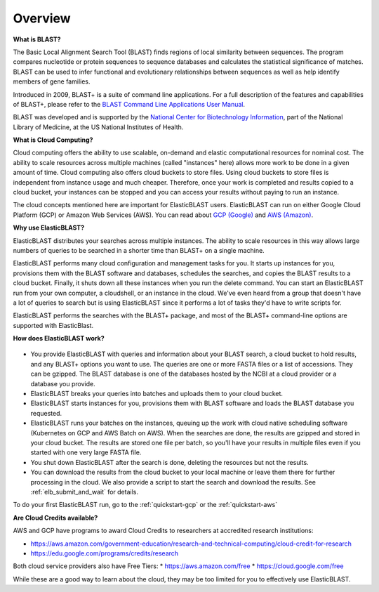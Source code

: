 ..                           PUBLIC DOMAIN NOTICE
..              National Center for Biotechnology Information
..  
.. This software is a "United States Government Work" under the
.. terms of the United States Copyright Act.  It was written as part of
.. the authors' official duties as United States Government employees and
.. thus cannot be copyrighted.  This software is freely available
.. to the public for use.  The National Library of Medicine and the U.S.
.. Government have not placed any restriction on its use or reproduction.
..   
.. Although all reasonable efforts have been taken to ensure the accuracy
.. and reliability of the software and data, the NLM and the U.S.
.. Government do not and cannot warrant the performance or results that
.. may be obtained by using this software or data.  The NLM and the U.S.
.. Government disclaim all warranties, express or implied, including
.. warranties of performance, merchantability or fitness for any particular
.. purpose.
..   
.. Please cite NCBI in any work or product based on this material.

.. _overview:

Overview
========

**What is BLAST?**

The Basic Local Alignment Search Tool (BLAST) finds regions of local similarity between sequences. The program compares nucleotide or protein sequences to sequence databases and calculates the statistical significance of matches. BLAST can be used to infer functional and evolutionary relationships between sequences as well as help identify members of gene families.

Introduced in 2009, BLAST+ is a suite of command line applications. For a full description of the features and capabilities of BLAST+, please refer to the `BLAST Command Line Applications User Manual <https://www.ncbi.nlm.nih.gov/books/NBK279690/>`_.

BLAST was developed and is supported by the `National Center for Biotechnology Information <https://www.ncbi.nlm.nih.gov/>`_, part of the National Library of Medicine, at the US National Institutes of Health.

**What is Cloud Computing?**

Cloud computing offers the ability to use scalable, on-demand and elastic computational resources for nominal cost. The ability to scale resources across multiple machines (called "instances" here) allows more work to be done in a given amount of time. Cloud computing also offers cloud buckets to store files.  Using cloud buckets to store files is independent from instance usage and much cheaper. Therefore, once your work is completed and results copied to a cloud bucket, your instances can be stopped and you can access your results without paying to run an instance.  

The cloud concepts mentioned here are important for ElasticBLAST users.  ElasticBLAST can run on either Google Cloud Platform (GCP) or Amazon Web Services (AWS).  You can read about `GCP (Google) <https://cloud.google.com/docs/overview/>`_ and `AWS (Amazon) <https://aws.amazon.com/what-is-aws/?nc1=f_cc/>`_.

**Why use ElasticBLAST?**

ElasticBLAST distributes your searches across multiple instances.  The ability to scale resources in this way allows large numbers of queries to be searched in a shorter time than BLAST+ on a single machine.


ElasticBLAST performs many cloud configuration and management tasks for you.  It starts up instances for you, provisions
them with the BLAST software and databases, schedules the searches, and copies the BLAST results to a cloud bucket.
Finally, it shuts down all these instances when you run the delete command.  You can start an ElasticBLAST run from
your own computer, a cloudshell, or an instance in the cloud.  We've even heard from a group that doesn't have a lot of
queries to search but is using ElasticBLAST since it performs a lot of tasks they'd have to write scripts for.

ElasticBLAST performs the searches with the BLAST+ package, and most of the BLAST+ command-line options are supported with ElasticBlast.

**How does ElasticBLAST work?**

.. figure:: eb_workflow.png
   :class: with-border
   :alt: Overview of ElasticBLAST


* You provide ElasticBLAST with queries and information about your BLAST search, a cloud bucket to hold results, and any BLAST+ options you want to use.  The queries are one or more FASTA files or a list of accessions.  They can be gzipped. The BLAST database is one of the databases hosted by the NCBI at a cloud provider or a database you provide.

* ElasticBLAST breaks your queries into batches and uploads them to your cloud bucket.

* ElasticBLAST starts instances for you, provisions them with BLAST software and loads the BLAST database you requested.

* ElasticBLAST runs your batches on the instances, queuing up the work with cloud native scheduling software (Kubernetes on GCP and AWS Batch on AWS).  When the searches are done, the results are gzipped and stored in your cloud bucket.  The results are stored one file per batch, so you'll have your results in multiple files even if you started with one very large FASTA file.

* You shut down ElasticBLAST after the search is done, deleting the resources but not the results.  

* You can download the results from the cloud bucket to your local machine or leave them there for further processing in the cloud.  We also provide a script to start the search and download the results.  See :ref:`elb_submit_and_wait` for details.

To do your first ElasticBLAST run, go to the :ref:`quickstart-gcp` or the :ref:`quickstart-aws`

**Are Cloud Credits available?**

AWS and GCP have programs to award Cloud Credits to researchers at accredited research institutions: 

* https://aws.amazon.com/government-education/research-and-technical-computing/cloud-credit-for-research
* https://edu.google.com/programs/credits/research

Both cloud service providers also have Free Tiers:  
* https://aws.amazon.com/free
* https://cloud.google.com/free

While these are a good way to learn about the cloud, they may be too limited for you to effectively use ElasticBLAST.
